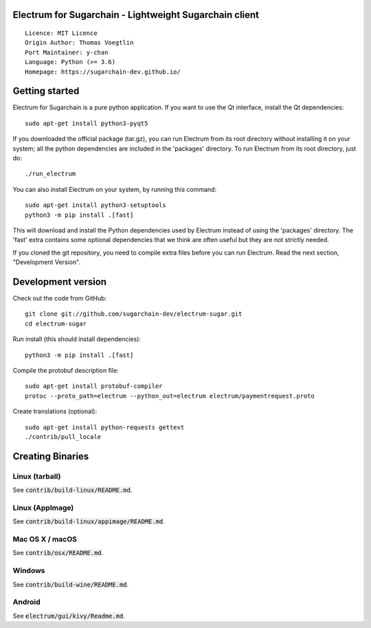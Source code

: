 Electrum for Sugarchain - Lightweight Sugarchain client
=====================================

::

  Licence: MIT Licence
  Origin Author: Thomas Voegtlin
  Port Maintainer: y-chan
  Language: Python (>= 3.6)
  Homepage: https://sugarchain-dev.github.io/


.. image:: https://travis-ci.org/sugarchain-dev/electrum-sugar.svg?branch=master-3.3.x
    :target: https://travis-ci.org/sugarchain-dev/electrum-sugar
    :alt: Build Status
.. image:: https://coveralls.io/repos/github/sugarchain-dev/electrum-sugar/badge.svg?branch=master
    :target: https://coveralls.io/github/spesmilo/electrum?branch=master-3.3.x
    :alt: Test coverage statistics


Getting started
===============

Electrum for Sugarchain is a pure python application. If you want to use the
Qt interface, install the Qt dependencies::

    sudo apt-get install python3-pyqt5

If you downloaded the official package (tar.gz), you can run
Electrum from its root directory without installing it on your
system; all the python dependencies are included in the 'packages'
directory. To run Electrum from its root directory, just do::

    ./run_electrum

You can also install Electrum on your system, by running this command::

    sudo apt-get install python3-setuptools
    python3 -m pip install .[fast]

This will download and install the Python dependencies used by
Electrum instead of using the 'packages' directory.
The 'fast' extra contains some optional dependencies that we think
are often useful but they are not strictly needed.

If you cloned the git repository, you need to compile extra files
before you can run Electrum. Read the next section, "Development
Version".



Development version
===================

Check out the code from GitHub::

    git clone git://github.com/sugarchain-dev/electrum-sugar.git
    cd electrum-sugar

Run install (this should install dependencies)::

    python3 -m pip install .[fast]


Compile the protobuf description file::

    sudo apt-get install protobuf-compiler
    protoc --proto_path=electrum --python_out=electrum electrum/paymentrequest.proto

Create translations (optional)::

    sudo apt-get install python-requests gettext
    ./contrib/pull_locale




Creating Binaries
=================

Linux (tarball)
---------------

See :code:`contrib/build-linux/README.md`.


Linux (AppImage)
----------------

See :code:`contrib/build-linux/appimage/README.md`.


Mac OS X / macOS
----------------

See :code:`contrib/osx/README.md`.


Windows
-------

See :code:`contrib/build-wine/README.md`.


Android
-------

See :code:`electrum/gui/kivy/Readme.md`.
